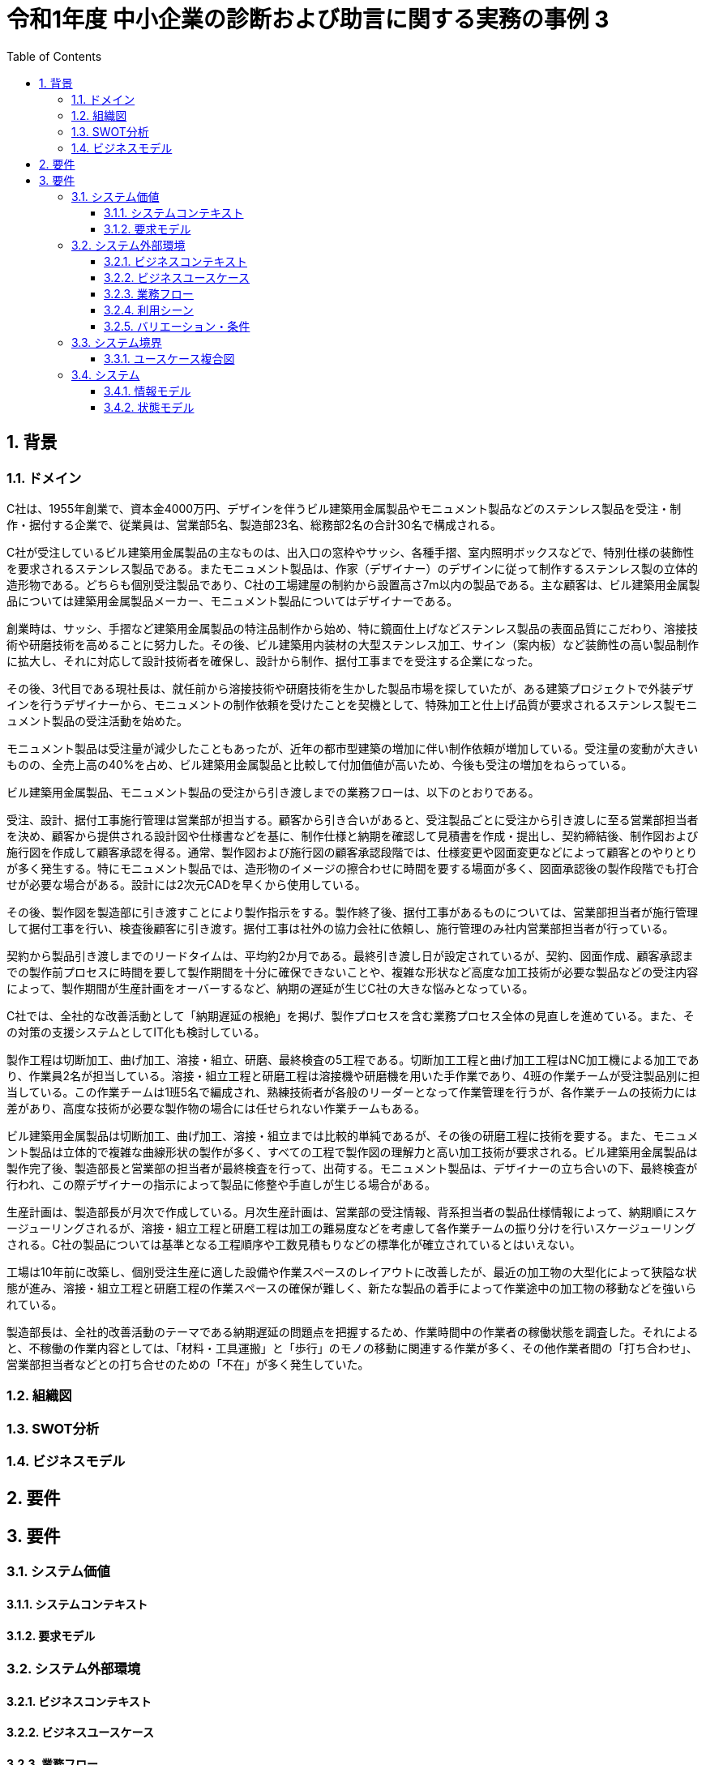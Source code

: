 
:toc: left
:toclevels: 5
:sectnums:
:stem:
:source-highlighter: coderay

= 令和1年度 中小企業の診断および助言に関する実務の事例 3

== 背景

=== ドメイン

[C社の概要]
C社は、1955年創業で、資本金4000万円、デザインを伴うビル建築用金属製品やモニュメント製品などのステンレス製品を受注・制作・据付する企業で、従業員は、営業部5名、製造部23名、総務部2名の合計30名で構成される。

C社が受注しているビル建築用金属製品の主なものは、出入口の窓枠やサッシ、各種手摺、室内照明ボックスなどで、特別仕様の装飾性を要求されるステンレス製品である。またモニュメント製品は、作家（デザイナー）のデザインに従って制作するステンレス製の立体的造形物である。どちらも個別受注製品であり、C社の工場建屋の制約から設置高さ7m以内の製品である。主な顧客は、ビル建築用金属製品については建築用金属製品メーカー、モニュメント製品についてはデザイナーである。

創業時は、サッシ、手摺など建築用金属製品の特注品制作から始め、特に鏡面仕上げなどステンレス製品の表面品質にこだわり、溶接技術や研磨技術を高めることに努力した。その後、ビル建築用内装材の大型ステンレス加工、サイン（案内板）など装飾性の高い製品制作に拡大し、それに対応して設計技術者を確保し、設計から制作、据付工事までを受注する企業になった。

その後、3代目である現社長は、就任前から溶接技術や研磨技術を生かした製品市場を探していたが、ある建築プロジェクトで外装デザインを行うデザイナーから、モニュメントの制作依頼を受けたことを契機として、特殊加工と仕上げ品質が要求されるステンレス製モニュメント製品の受注活動を始めた。

モニュメント製品は受注量が減少したこともあったが、近年の都市型建築の増加に伴い制作依頼が増加している。受注量の変動が大きいものの、全売上高の40%を占め、ビル建築用金属製品と比較して付加価値が高いため、今後も受注の増加をねらっている。

[業務プロセス]
ビル建築用金属製品、モニュメント製品の受注から引き渡しまでの業務フローは、以下のとおりである。

受注、設計、据付工事施行管理は営業部が担当する。顧客から引き合いがあると、受注製品ごとに受注から引き渡しに至る営業部担当者を決め、顧客から提供される設計図や仕様書などを基に、制作仕様と納期を確認して見積書を作成・提出し、契約締結後、制作図および施行図を作成して顧客承認を得る。通常、製作図および施行図の顧客承認段階では、仕様変更や図面変更などによって顧客とのやりとりが多く発生する。特にモニュメント製品では、造形物のイメージの擦合わせに時間を要する場面が多く、図面承認後の製作段階でも打合せが必要な場合がある。設計には2次元CADを早くから使用している。

その後、製作図を製造部に引き渡すことにより製作指示をする。製作終了後、据付工事があるものについては、営業部担当者が施行管理して据付工事を行い、検査後顧客に引き渡す。据付工事は社外の協力会社に依頼し、施行管理のみ社内営業部担当者が行っている。

契約から製品引き渡しまでのリードタイムは、平均約2か月である。最終引き渡し日が設定されているが、契約、図面作成、顧客承認までの製作前プロセスに時間を要して製作期間を十分に確保できないことや、複雑な形状など高度な加工技術が必要な製品などの受注内容によって、製作期間が生産計画をオーバーするなど、納期の遅延が生じC社の大きな悩みとなっている。

C社では、全社的な改善活動として「納期遅延の根絶」を掲げ、製作プロセスを含む業務プロセス全体の見直しを進めている。また、その対策の支援システムとしてIT化も検討している。

[生産の現状]
製作工程は切断加工、曲げ加工、溶接・組立、研磨、最終検査の5工程である。切断加工工程と曲げ加工工程はNC加工機による加工であり、作業員2名が担当している。溶接・組立工程と研磨工程は溶接機や研磨機を用いた手作業であり、4班の作業チームが受注製品別に担当している。この作業チームは1班5名で編成され、熟練技術者が各般のリーダーとなって作業管理を行うが、各作業チームの技術力には差があり、高度な技術が必要な製作物の場合には任せられない作業チームもある。

ビル建築用金属製品は切断加工、曲げ加工、溶接・組立までは比較的単純であるが、その後の研磨工程に技術を要する。また、モニュメント製品は立体的で複雑な曲線形状の製作が多く、すべての工程で製作図の理解力と高い加工技術が要求される。ビル建築用金属製品は製作完了後、製造部長と営業部の担当者が最終検査を行って、出荷する。モニュメント製品は、デザイナーの立ち合いの下、最終検査が行われ、この際デザイナーの指示によって製品に修整や手直しが生じる場合がある。

生産計画は、製造部長が月次で作成している。月次生産計画は、営業部の受注情報、背系担当者の製品仕様情報によって、納期順にスケージューリングされるが、溶接・組立工程と研磨工程は加工の難易度などを考慮して各作業チームの振り分けを行いスケージューリングされる。C社の製品については基準となる工程順序や工数見積もりなどの標準化が確立されているとはいえない。

工場は10年前に改築し、個別受注生産に適した設備や作業スペースのレイアウトに改善したが、最近の加工物の大型化によって狭隘な状態が進み、溶接・組立工程と研磨工程の作業スペースの確保が難しく、新たな製品の着手によって作業途中の加工物の移動などを強いられている。

製造部長は、全社的改善活動のテーマである納期遅延の問題点を把握するため、作業時間中の作業者の稼働状態を調査した。それによると、不稼働の作業内容としては、「材料・工具運搬」と「歩行」のモノの移動に関連する作業が多く、その他作業者間の「打ち合わせ」、営業部担当者などとの打ち合せのための「不在」が多く発生していた。

=== 組織図

=== SWOT分析

=== ビジネスモデル

== 要件

== 要件

=== システム価値

==== システムコンテキスト

==== 要求モデル

=== システム外部環境

==== ビジネスコンテキスト

==== ビジネスユースケース

==== 業務フロー

==== 利用シーン

==== バリエーション・条件

=== システム境界

==== ユースケース複合図

=== システム

==== 情報モデル

==== 状態モデル
